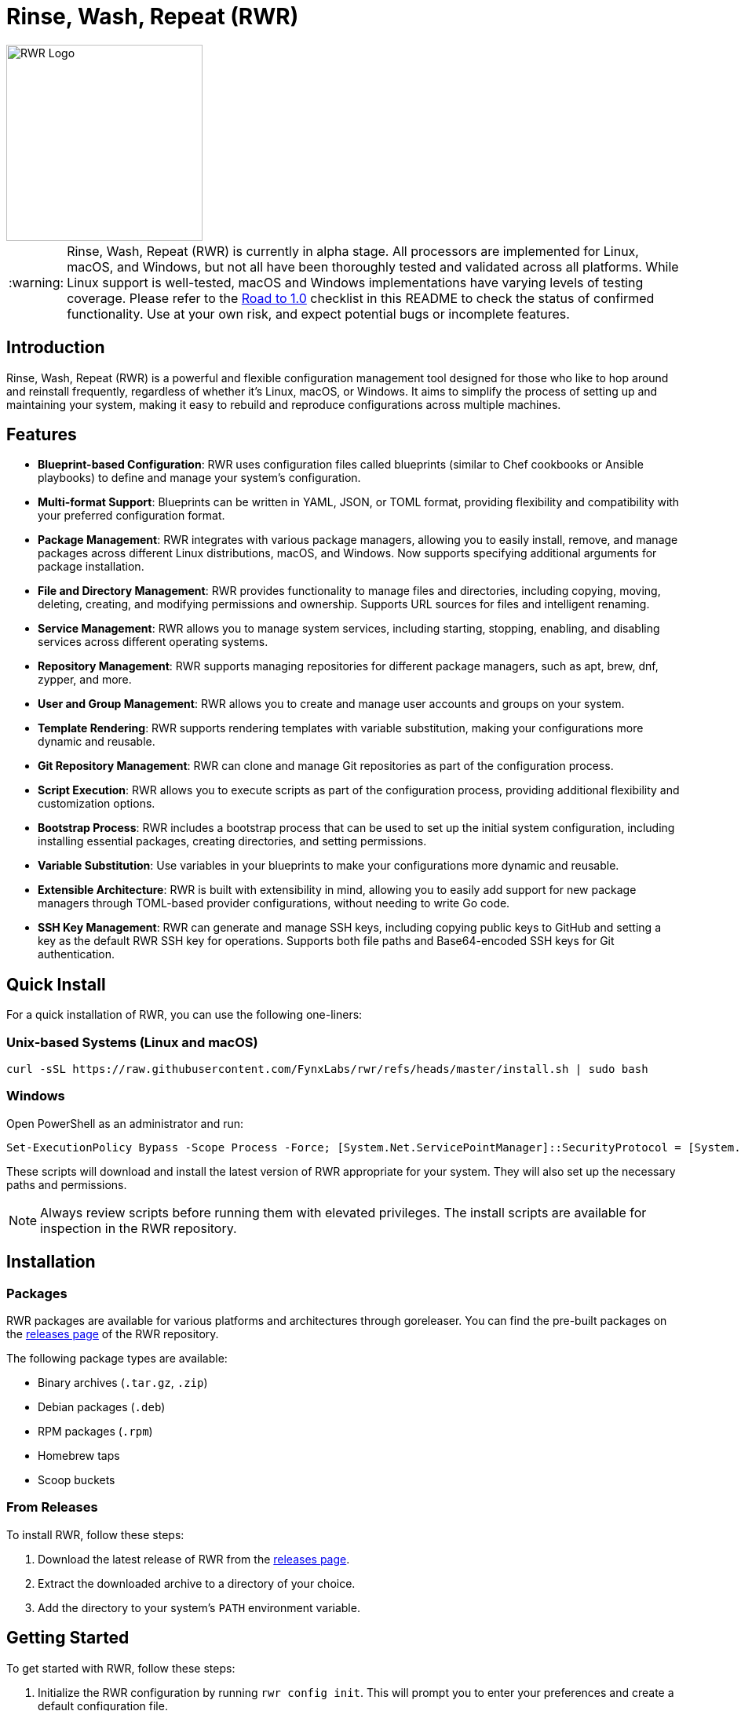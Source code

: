 = Rinse, Wash, Repeat (RWR)

image::img/rwr.gif[RWR Logo, width=250]

:warning-caption: :warning:

WARNING: Rinse, Wash, Repeat (RWR) is currently in alpha stage. All processors are implemented for Linux, macOS, and Windows, but not all have been thoroughly tested and validated across all platforms. While Linux support is well-tested, macOS and Windows implementations have varying levels of testing coverage. Please refer to the <<Road to 1.0>> checklist in this README to check the status of confirmed functionality. Use at your own risk, and expect potential bugs or incomplete features.

:asciidoctor:
:toc: macro

== Introduction

Rinse, Wash, Repeat (RWR) is a powerful and flexible configuration management tool designed for those who like to hop around and reinstall frequently, regardless of whether it's Linux, macOS, or Windows. It aims to simplify the process of setting up and maintaining your system, making it easy to rebuild and reproduce configurations across multiple machines.

== Features

* *Blueprint-based Configuration*: RWR uses configuration files called blueprints (similar to Chef cookbooks or Ansible playbooks) to define and manage your system's configuration.
* *Multi-format Support*: Blueprints can be written in YAML, JSON, or TOML format, providing flexibility and compatibility with your preferred configuration format.
* *Package Management*: RWR integrates with various package managers, allowing you to easily install, remove, and manage packages across different Linux distributions, macOS, and Windows. Now supports specifying additional arguments for package installation.
* *File and Directory Management*: RWR provides functionality to manage files and directories, including copying, moving, deleting, creating, and modifying permissions and ownership. Supports URL sources for files and intelligent renaming.
* *Service Management*: RWR allows you to manage system services, including starting, stopping, enabling, and disabling services across different operating systems.
* *Repository Management*: RWR supports managing repositories for different package managers, such as apt, brew, dnf, zypper, and more.
* *User and Group Management*: RWR allows you to create and manage user accounts and groups on your system.
* *Template Rendering*: RWR supports rendering templates with variable substitution, making your configurations more dynamic and reusable.
* *Git Repository Management*: RWR can clone and manage Git repositories as part of the configuration process.
* *Script Execution*: RWR allows you to execute scripts as part of the configuration process, providing additional flexibility and customization options.
* *Bootstrap Process*: RWR includes a bootstrap process that can be used to set up the initial system configuration, including installing essential packages, creating directories, and setting permissions.
* *Variable Substitution*: Use variables in your blueprints to make your configurations more dynamic and reusable.
* *Extensible Architecture*: RWR is built with extensibility in mind, allowing you to easily add support for new package managers through TOML-based provider configurations, without needing to write Go code.
* *SSH Key Management*: RWR can generate and manage SSH keys, including copying public keys to GitHub and setting a key as the default RWR SSH key for operations. Supports both file paths and Base64-encoded SSH keys for Git authentication.

== Quick Install

For a quick installation of RWR, you can use the following one-liners:

=== Unix-based Systems (Linux and macOS)

[source,bash]
----
curl -sSL https://raw.githubusercontent.com/FynxLabs/rwr/refs/heads/master/install.sh | sudo bash
----

=== Windows

Open PowerShell as an administrator and run:

[source,powershell]
----
Set-ExecutionPolicy Bypass -Scope Process -Force; [System.Net.ServicePointManager]::SecurityProtocol = [System.Net.ServicePointManager]::SecurityProtocol -bor 3072; iex ((New-Object System.Net.WebClient).DownloadString('https://raw.githubusercontent.com/FynxLabs/rwr/refs/heads/master/install.sh'))
----

These scripts will download and install the latest version of RWR appropriate for your system. They will also set up the necessary paths and permissions.

NOTE: Always review scripts before running them with elevated privileges. The install scripts are available for inspection in the RWR repository.

== Installation
=== Packages

RWR packages are available for various platforms and architectures through goreleaser. You can find the pre-built packages on the link:https://github.com/fynxlabs/rwr/releases[releases page] of the RWR repository.

The following package types are available:

* Binary archives (`.tar.gz`, `.zip`)
* Debian packages (`.deb`)
* RPM packages (`.rpm`)
* Homebrew taps
* Scoop buckets

=== From Releases

To install RWR, follow these steps:

1. Download the latest release of RWR from the link:https://github.com/fynxlabs/rwr/releases[releases page].
2. Extract the downloaded archive to a directory of your choice.
3. Add the directory to your system's `PATH` environment variable.

== Getting Started

To get started with RWR, follow these steps:

1. Initialize the RWR configuration by running `rwr config init`. This will prompt you to enter your preferences and create a default configuration file.
2. Set up your blueprints' repository:
* If you're using a Git repository, provide the repository URL during the configuration initialization.
* If you're using local blueprints, place your blueprint files in the specified local path.
3. Run `rwr init` to initialize your system based on the blueprints.

== Commands

RWR provides the following commands:

* `rwr config`: Manage RWR configuration settings.
** `rwr config --create`: Initialize the RWR configuration.
* Global flags:
** `-d, --debug`: Enable debug mode for more verbose output.
** `--force-bootstrap`: Force Bootstrap to be ran again.
** `--gh-api-key`: Github's API Key (stored under repository.gh_api_token).
** `-i, --init-file`: Path to the init file.
** `--interactive`: Enable interactive mode.
** `--log-level`: Set the log level (debug, info, warn, error).
** `--ssh-key`: Path to an SSH key file or Base64-encoded SSH key for Git authentication (not shown in help, but available in the config file).
* `rwr all`: Initialize the system by running all blueprints.
* `rwr validate`: Validate the RWR blueprints and provider configurations to identify issues before running them.
** `rwr validate --blueprints`: Validate only blueprint files.
** `rwr validate --providers`: Validate only provider configurations.
** `rwr validate --path /path/to/configs`: Validate configurations in a specific directory.
** `rwr validate --verbose`: Show detailed validation information.
* `rwr run`: Run individual processors.
** `rwr run package`: Run the package processor.
** `rwr run repository`: Run the repository processor.
** `rwr run services`: Run the services processor.
** `rwr run files`: Run the files processor.
** `rwr run directories`: Run the directories processor.
** `rwr run configuration`: Run the configuration processor.
** `rwr run git`: Run the Git repository processor.
** `rwr run scripts`: Run the scripts processor.
** `rwr run users`: Run the users and groups processor.
** `rwr run ssh_keys`: Run the SSH key processor.

== Blueprint Structure

RWR blueprints are organized in a structured directory hierarchy. Here's the current blueprint structure:

[source,text]
----
.
├── bootstrap.yaml
├── files
│   ├── dots.yaml
│   ├── files.yaml
│   └── src
│       ├── .config
│       ├── desktop
│       ├── dotFiles
│       ├── ssh
│       └── Wallpapers
├── git
│   ├── org.yaml
│   └── personal.yaml
├── init.yaml
├── packages
│   ├── apt.yaml
│   ├── brew.yaml
│   └── cargo.yaml
├── repositories
│   └── apt.yaml
├── scripts
│   ├── files
│   │   └── nerd.sh
│   └── scripts.yaml
├── services
│   └── services.yaml
└── users
    └── users.yaml
----

In this structure:

* `bootstrap.yaml`: Defines the initial setup tasks, such as installing essential packages and creating directories.
* `init.yaml`: The main entry point that defines the blueprint configuration and order of execution.
* `files/`: Contains blueprints for managing files, dotfiles, and related resources.
* `git/`: Manages Git repositories for both organizational and personal use.
* `packages/`: Defines packages to be installed using different package managers (apt, brew, cargo).
* `repositories/`: Manages package repositories (currently for apt).
* `scripts/`: Contains scripts to be executed and their configurations.
* `services/`: Manages system services.
* `users/`: Manages user accounts and groups.

This structure allows for a clean separation of concerns and makes it easy to maintain and extend your system configuration.

NOTE: All configuration files (`.yaml`, `.json`, or `.toml`) can be in YAML, JSON, or TOML format, depending on your preference. The examples shown use the `.yaml` extension, but you can use `.json` or `.toml` as well.

== Blueprint Types

RWR supports the following blueprint types:

* `packages`: Defines packages to be installed or removed using various package managers. Supports additional arguments for installation.
* `repositories`: Defines repositories to be managed for different package managers.
* Files Blueprints (All fall under files processor)
** `files`: Defines files to be copied, moved, deleted, created, or modified. Supports URL sources and intelligent renaming.
** `directories`: Defines directories to be managed, including creation, deletion, and modification of permissions and ownership.
** `templates`: Defines template files to be processed and rendered during the execution of the blueprints.
* `services`: Defines services to be managed, including starting, stopping, enabling, and disabling services.
* `configuration`: Defines configuration settings to be applied to the system.
* `git`: Defines Git repositories to be cloned or managed.
* `scripts`: Defines scripts to be executed as part of the configuration process.
* `users`: Defines user accounts and groups to be created or managed.
* `bootstrap`: Defines the initial setup tasks for the system.
* `ssh_keys`: Defines SSH keys to be generated and managed, with the ability to set a key as the default RWR SSH key.

== Documentation Wiki

For detailed documentation on how to use RWR, please refer to our https://github.com/FynxLabs/rwr/wiki[Wiki]. Here's an overview of the topics covered:

=== Getting Started
* https://github.com/FynxLabs/rwr/wiki/Home[Home]
* https://github.com/FynxLabs/rwr/wiki/Quick-Start[Quick Start Guide]
* https://github.com/FynxLabs/rwr/wiki/Blueprints-General[What are Blueprints?]
* https://github.com/FynxLabs/rwr/wiki/Init-File[Init File - The Entrypoint]
* https://github.com/FynxLabs/rwr/wiki/Bootstrap[Bootstrap - System Prerequisites]

=== RWR Command Line Interface
* https://github.com/FynxLabs/rwr/wiki/Command-&-Flags[CLI & Flags]
* https://github.com/FynxLabs/rwr/wiki/Configuration[Config File]
* https://github.com/FynxLabs/rwr/wiki/Validate[Validate Command]

=== Blueprints
* https://github.com/FynxLabs/rwr/wiki/Best-Practices[Blueprint Best Practices]
* Blueprint Types
** https://github.com/FynxLabs/rwr/wiki/Blueprints-Packages[Packages Blueprint]
** https://github.com/FynxLabs/rwr/wiki/Blueprints-Repositories[Repositories Blueprint]
** https://github.com/FynxLabs/rwr/wiki/Blueprints-Configuration[Configuration Blueprint]
** https://github.com/FynxLabs/rwr/wiki/Blueprints-Files[Files Blueprint]
** https://github.com/FynxLabs/rwr/wiki/Blueprints-Directories[Directories Blueprint]
** https://github.com/FynxLabs/rwr/wiki/Blueprints-Services[Services Blueprint]
** https://github.com/FynxLabs/rwr/wiki/Blueprints-Users-&-Groups[Users and Groups Blueprint]
** https://github.com/FynxLabs/rwr/wiki/Blueprints-Git[Git Blueprint]
** https://github.com/FynxLabs/rwr/wiki/Blueprints-Scripts[Scripts Blueprint]
** https://github.com/FynxLabs/rwr/wiki/Blueprints-SSH-Keys[SSH Keys Blueprint]

=== Advanced Topics
* https://github.com/FynxLabs/rwr/wiki/Variables[Template Variables]
* https://github.com/FynxLabs/rwr/wiki/Providers[Package Manager Providers]

For more detailed information on each topic, please visit the corresponding Wiki page.

== Development

=== Prerequisites

RWR uses https://mise.jdx.dev/[mise] to manage development tools. Install mise following their documentation.

=== Setting Up Development Environment

1. Clone the repository:
[source,bash]
----
git clone https://github.com/fynxlabs/rwr.git
cd rwr
----

2. Install required tools:
[source,bash]
----
mise install
----

This installs:

* Go (for building and testing)
* Dagger (for CI/CD pipeline)
* GoReleaser (for creating releases)

=== Development Commands

RWR provides several commands for different development scenarios:

==== Local Development (No Dagger)

Fast commands that run directly on your machine:

[source,bash]
----
# Build the binary
mise run build

# Run tests
mise run test
----

==== Pipeline Testing (Using Dagger)

Test the CI pipeline locally using Dagger:

[source,bash]
----
# Just run tests through Dagger
mise run dagger-test

# Test full release pipeline without publishing
# This will:
# 1. Run tests
# 2. Build binaries
# 3. Create archives
# 4. Skip actual publishing
mise run dagger-local

# Run full CI pipeline with publishing
# Requires:
# - GITHUB_TOKEN for creating releases
# - HOMEBREW_TAP_DEPLOY_KEY for updating Homebrew tap
mise run dagger-ci
----

=== CI/CD Pipeline

RWR uses Dagger to manage its CI/CD pipeline. The pipeline:

1. On every push and PR:
   * Runs tests through Dagger
   * Reports test results

2. On version tags (v*):
   * Runs tests
   * Creates GitHub release with:
     * Binary archives (.tar.gz, .zip)
     * Debian packages (.deb)
     * RPM packages (.rpm)
   * Updates Homebrew tap

The pipeline can be tested locally using the commands above, making it easy to verify changes before pushing.

==== Environment Variables

For publishing releases:

* `GITHUB_TOKEN`: GitHub token with permissions to:
  * Create releases
  * Upload release assets
  * Update repository contents
* `HOMEBREW_TAP_DEPLOY_KEY`: SSH key with access to update the Homebrew tap repository


== Road to 1.0

* For Beta/MVP (0.1.0):
** Linux Tested/Validate - Ubuntu/Fedora/Arch/OpenMandriva are goal for tested support

* For 0.2.0:
** Test/Validate macOS or Windows

* For 0.3.0:
** Test/Validate final OS macOS or Windows

* For 1.0.0:
** All items listed in the "Road to 1.0" section need to be tested and validated across all platforms (Linux, macOS, and Windows)

=== Linux (Debian/Ubuntu, Fedora, Arch, OpenMandriva)

* [*] Bootstrap Processor
* [*] Package Manager Processor
* [*] Repositories Processor
* [*] Configuration Processor
* [*] Packages Processor
* [*] Services Processor
* [*] Files Processor
* [*] Directories Processor
* [*] Git Repository Processor
* [*] Scripts Processor
* [*] Users and Groups Processor
* [*] SSH Keys
* [*] Fonts Processor

=== macOS

* [*] Bootstrap Processor
* [*] Package Manager Processor
* [*] Repositories Processor
* [*] Configuration Processor
* [*] Packages Processor
* [*] Services Processor
* [*] Files Processor
* [*] Directories Processor
* [*] Git Repository Processor
* [*] Scripts Processor
* [*] Users and Groups Processor
* [*] SSH Keys
* [*] Fonts Processor

=== Windows

* [*] Bootstrap Processor (Not Tested)
* [*] Package Manager Processor (Not Tested)
* [*] Repositories Processor (Not Tested)
* [*] Configuration Processor (Not Tested)
* [*] Packages Processor (Not Tested)
* [*] Services Processor (Not Tested)
* [*] Files Processor (Not Tested)
* [*] Directories Processor (Not Tested)
* [*] Git Repository Processor (Not Tested)
* [*] Scripts Processor (Not Tested)
* [ ] Users and Groups Processor
* [*] SSH Keys (Not Tested)
* [*] Fonts Processor (Not Tested)

NOTE: While all processors are implemented for macOS and Windows, many have not been thoroughly tested on these platforms. "Partially Tested" indicates some functionality has been verified, but comprehensive testing is still needed. The Users and Groups processor on Windows has limited functionality (group management is not supported).

== Contributing

Contributions to RWR are welcome! If you'd like to contribute, please follow these steps:

1. Fork the repository on GitHub.
2. Create a new branch for your feature or bug fix.
3. Make your changes and commit them with descriptive commit messages.
4. Push your changes to your forked repository.
5. Submit a pull request to the main repository.

Please ensure that your code follows the project's coding style and includes appropriate tests.

== License

RWR is open-source software licensed under the link:LICENSE[MIT License].

== Contact

If you have any questions, suggestions, or feedback, please open an issue on the link:https://github.com/fynxlabs/rwr/issues[GitHub repository] or contact the maintainers directly.

Happy distrohopping with RWR!
